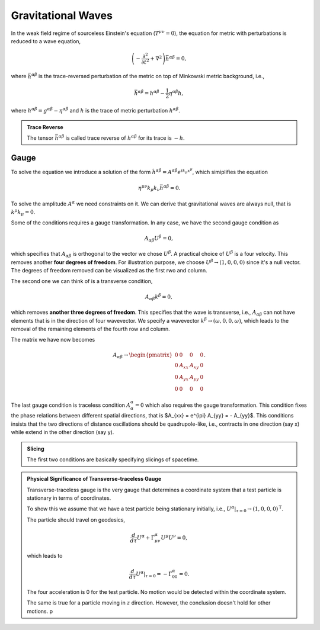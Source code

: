 Gravitational Waves
==========================

In the weak field regime of sourceless Einstein's equation (:math:`T^{\mu\nu}=0`), the equation for metric with perturbations is reduced to a wave equation,

.. math::
   \left( - \frac{\partial^2}{ \partial t^2 } + \nabla^2 \right) \bar h^{\alpha\beta} = 0,

where :math:`\bar h^{\alpha\beta}` is the trace-reversed perturbation of the metric on top of Minkowski metric background, i.e.,

.. math::
   \bar h^{\alpha\beta} = h^{\alpha\beta} - \frac{1}{2} \eta^{\alpha\beta} h,

where :math:`h^{\alpha\beta} = g^{\alpha\beta} - \eta^{\alpha\beta}` and :math:`h` is the trace of metric perturbation :math:`h^{\alpha\beta}`.

.. admonition:: Trace Reverse
   :class: toggle

   The tensor :math:`\bar h^{\alpha\beta}` is called trace reverse of :math:`h^{\alpha\beta}` for its trace is :math:`-h`.


Gauge
---------------------

To solve the equation we introduce a solution of the form :math:`\hat h^{\alpha\beta} = A^{\alpha\beta}e^{i k_\mu x^\mu }`, which simiplifies the equation

.. math::
   \eta^{\mu\nu} k_{\mu}k_\nu \bar h^{\alpha\beta} = 0.

To solve the amplitude :math:`A^{\alpha}` we need constraints on it. We can derive that gravitational waves are always null, that is :math:`k^\mu k_\mu=0`.


Some of the conditions requires a gauge transformation. In any case, we have the second gauge condition as

.. math::
   A_{\alpha\beta} U^{\beta} = 0,

which specifies that :math:`A_{\alpha\beta}` is orthogonal to the vector we chose :math:`U^{\beta}`. A practical choice of :math:`U^\beta` is a four velocity. This removes another **four degrees of freedom**. For illustration purpose, we choose :math:`U^{\beta} \to ( 1, 0, 0, 0 )` since it's a null vector. The degrees of freedom removed can be visualized as the first rwo and column.

The second one we can think of is a transverse condition,

.. math::
   A_{\alpha\beta} k^\beta = 0,

which removes **another three degrees of freedom**. This specifies that the wave is transverse, i.e., :math:`A_{\alpha\beta}` can not have elements that is in the direction of four wavevector. We specify a wavevector :math:`k^\beta \to (\omega, 0, 0, \omega )`, which leads to the removal of the remaining elements of the fourth row and column.

The matrix we have now becomes

.. math::
   A_{\alpha\beta} \to \begin{pmatrix}
   0 & 0 & 0 & 0 \\
   0 & A_{xx} & A_{xy} & 0 \\
   0 & A_{yx} & A_{yy} & 0 \\
   0 & 0 & 0 & 0
   \end{pmatrix}.

The last gauge condition is traceless condition :math:`A^\alpha_\alpha = 0` which also requires the gauge transformation. This condition fixes the phase relations between different spatial directions, that is $A_{xx} = e^{i\pi} A_{yy} = - A_{yy}$. This conditions insists that the two directions of distance oscillations should be quadrupole-like, i.e., contracts in one direction (say x) while extend in the other direction (say y).


.. admonition:: Slicing
   :class: note

   The first two conditions are basically specifying slicings of spacetime.


.. admonition:: Physical Significance of Transverse-traceless Gauge
   :class: important

   Transverse-traceless gauge is the very gauge that determines a coordinate system that a test particle is stationary in terms of coordinates.

   To show this we assume that we have a test particle being stationary initially, i.e., :math:`U^\alpha\vert_{\tau=0} \to (1,0,0,0)^{\mathrm T}`.

   The particle should travel on geodesics,

   .. math::
      \frac{d}{d\tau} U^\alpha + \Gamma^\alpha_{ \mu\nu } U^\mu U^\nu =0,

   which leads to

   .. math::
      \frac{ d }{ d\tau } U^\alpha \vert_{\tau = 0} = - \Gamma^\alpha_{00} = 0.

   The four acceleration is 0 for the test particle. No motion would be detected within the coordinate system.

   The same is true for a particle moving in :math:`z` direction. However, the conclusion doesn't hold for other motions.
   p
